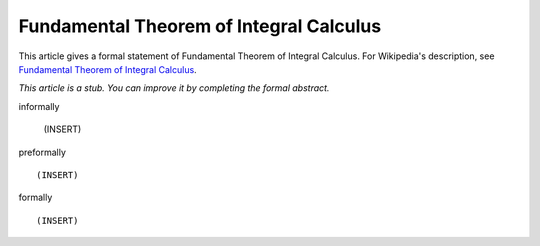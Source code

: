 Fundamental Theorem of Integral Calculus
----------------------------------------

This article gives a formal statement of Fundamental Theorem of Integral Calculus.  For Wikipedia's
description, see
`Fundamental Theorem of Integral Calculus <https://en.wikipedia.org/wiki/Fundamental_theorem_of_calculus>`_.

*This article is a stub. You can improve it by completing
the formal abstract.*

informally

  (INSERT)

preformally ::

  (INSERT)

formally ::

  (INSERT)
